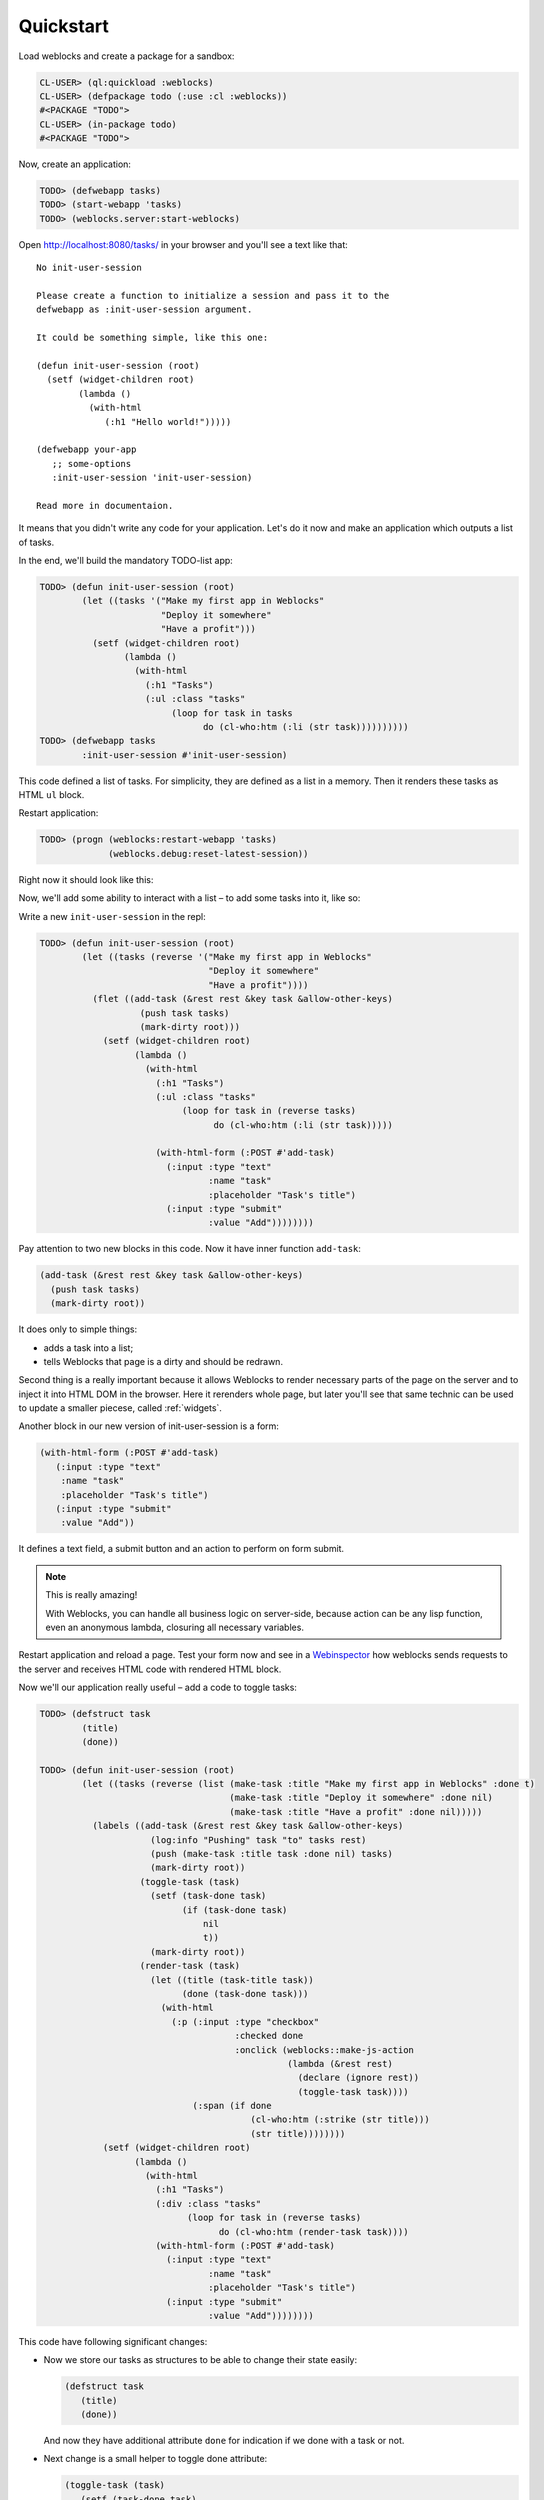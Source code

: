 ============
 Quickstart
============

Load weblocks and create a package for a sandbox:

.. code-block:: common-lisp-repl

   CL-USER> (ql:quickload :weblocks)
   CL-USER> (defpackage todo (:use :cl :weblocks))
   #<PACKAGE "TODO">
   CL-USER> (in-package todo)
   #<PACKAGE "TODO">

Now, create an application:

.. code-block:: common-lisp-repl

   TODO> (defwebapp tasks)
   TODO> (start-webapp 'tasks)
   TODO> (weblocks.server:start-weblocks)

Open `<http://localhost:8080/tasks/>`_ in your browser and you'll see a
text like that::

  No init-user-session

  Please create a function to initialize a session and pass it to the
  defwebapp as :init-user-session argument.

  It could be something simple, like this one:

  (defun init-user-session (root)
    (setf (widget-children root)
          (lambda ()
            (with-html
               (:h1 "Hello world!")))))

  (defwebapp your-app
     ;; some-options
     :init-user-session 'init-user-session)

  Read more in documentaion.

It means that you didn't write any code for your application. Let's do
it now and make an application which outputs a list of tasks.

In the end, we'll build the mandatory TODO-list app:

.. image:: _static/quickstart-check-task.gif
   :align: center
   :alt: the TODO-list app in Weblocks.

.. code-block:: common-lisp-repl

   TODO> (defun init-user-session (root)
           (let ((tasks '("Make my first app in Weblocks"
                          "Deploy it somewhere"
                          "Have a profit")))
             (setf (widget-children root)
                   (lambda ()
                     (with-html
                       (:h1 "Tasks")
                       (:ul :class "tasks"
                            (loop for task in tasks
                                  do (cl-who:htm (:li (str task))))))))))
   TODO> (defwebapp tasks
           :init-user-session #'init-user-session)

This code defined a list of tasks. For simplicity, they are defined as a
list in a memory. Then it renders these tasks as HTML ``ul`` block.

Restart application:

.. code-block:: common-lisp-repl

   TODO> (progn (weblocks:restart-webapp 'tasks)
                (weblocks.debug:reset-latest-session))

Right now it should look like this:

.. image:: _static/quickstart-list.png
   :align: center
   :alt: Our first list of tasks.
   :width: 400px


Now, we'll add some ability to interact with a list – to add some tasks
into it, like so:

.. image:: _static/quickstart-add-task.gif
   :align: center
   :alt: Adding tasks in our TODO-list interactively.

Write a new ``init-user-session`` in the repl:

.. code-block:: common-lisp-repl

   TODO> (defun init-user-session (root)
           (let ((tasks (reverse '("Make my first app in Weblocks"
                                   "Deploy it somewhere"
                                   "Have a profit"))))
             (flet ((add-task (&rest rest &key task &allow-other-keys)
                      (push task tasks)
                      (mark-dirty root)))
               (setf (widget-children root)
                     (lambda ()
                       (with-html
                         (:h1 "Tasks")
                         (:ul :class "tasks"
                              (loop for task in (reverse tasks)
                                    do (cl-who:htm (:li (str task)))))

                         (with-html-form (:POST #'add-task)
                           (:input :type "text"
                                   :name "task"
                                   :placeholder "Task's title")
                           (:input :type "submit"
                                   :value "Add"))))))))

Pay attention to two new blocks in this code. Now it have inner function
``add-task``:

.. code-block:: common-lisp

   (add-task (&rest rest &key task &allow-other-keys)
     (push task tasks)
     (mark-dirty root))

It does only to simple things:

- adds a task into a list;
- tells Weblocks that page is a dirty and should be redrawn.

Second thing is a really important because it allows Weblocks to render
necessary parts of the page on the server and to inject it into HTML DOM
in the browser. Here it rerenders whole page, but later you'll see that
same technic can be used to update a smaller piecese, called :ref:`widgets`.

Another block in our new version of init-user-session is a form:

.. code-block:: common-lisp

   (with-html-form (:POST #'add-task)
      (:input :type "text"
       :name "task"
       :placeholder "Task's title")
      (:input :type "submit"
       :value "Add"))

It defines a text field, a submit button and an action to perform on
form submit.

.. note:: This is really amazing!

          With Weblocks, you can handle all business logic on
          server-side, because action can be any lisp function, even an
          anonymous lambda, closuring all necessary variables.

Restart application and reload a page. Test your form now and see in a
`Webinspector`_ how weblocks sends requests to the server and receives
HTML code with rendered HTML block.

Now we'll our application really useful – add a code to toggle tasks:

.. code-block:: common-lisp-repl

   TODO> (defstruct task
           (title)
           (done))

   TODO> (defun init-user-session (root)
           (let ((tasks (reverse (list (make-task :title "Make my first app in Weblocks" :done t)
                                       (make-task :title "Deploy it somewhere" :done nil)
                                       (make-task :title "Have a profit" :done nil)))))
             (labels ((add-task (&rest rest &key task &allow-other-keys)
                        (log:info "Pushing" task "to" tasks rest)
                        (push (make-task :title task :done nil) tasks)
                        (mark-dirty root))
                      (toggle-task (task)
                        (setf (task-done task)
                              (if (task-done task)
                                  nil
                                  t))
                        (mark-dirty root))
                      (render-task (task)
                        (let ((title (task-title task))
                              (done (task-done task)))
                          (with-html
                            (:p (:input :type "checkbox"
                                        :checked done
                                        :onclick (weblocks::make-js-action
                                                  (lambda (&rest rest)
                                                    (declare (ignore rest))
                                                    (toggle-task task))))
                                (:span (if done
                                           (cl-who:htm (:strike (str title)))
                                           (str title))))))))
               (setf (widget-children root)
                     (lambda ()
                       (with-html
                         (:h1 "Tasks")
                         (:div :class "tasks"
                               (loop for task in (reverse tasks)
                                     do (cl-who:htm (render-task task))))
                         (with-html-form (:POST #'add-task)
                           (:input :type "text"
                                   :name "task"
                                   :placeholder "Task's title")
                           (:input :type "submit"
                                   :value "Add"))))))))

This code have following significant changes:

* Now we store our tasks as structures to be able to change their state
  easily:

  .. code-block:: common-lisp

     (defstruct task
        (title)
        (done))

  And now they have additional attribute ``done`` for indication if we
  done with a task or not.

* Next change is a small helper to toggle done attribute:

  .. code-block:: common-lisp

     (toggle-task (task)
        (setf (task-done task)
        (if (task-done task)
          nil
          t))
        (mark-dirty root))

* And finally, we've modified our task rendering function by adding a
  code to render a checkbox with an anonymous lisp function, attached to
  it's ``onclick`` attribute:

  .. code-block:: common-lisp

     (with-html
        (:p (:input :type "checkbox"
                    :checked done
                    :onclick (weblocks::make-js-action
                              (lambda (&rest rest)
                                (declare (ignore rest))
                                (toggle-task task))))
            (:span (if done
                       (cl-who:htm (:strike (str title)))
                       (str title)))))

  Function ``make-js-action`` returns a Javascript code, which
  calls back a lisp lambda function when evaluated in the browser.
  And because ``toggle-task`` marks as "dirty" root widget, Weblocks
  returns on this callback a new prerendered HTML with all tasks.
  Next I'll show how to rerender only a single task on such changes.

What is next?
=============

As a homework:

1. Play with lambdas and add a "Delete" button next after
   each task.
2. Add ability to sort tasks by name or by completion flag.
3. Read rest of documentation and make real application, using the full
   power of the Common Lisp.

.. _Webinspector: https://developers.google.com/web/tools/chrome-devtools/inspect-styles/

